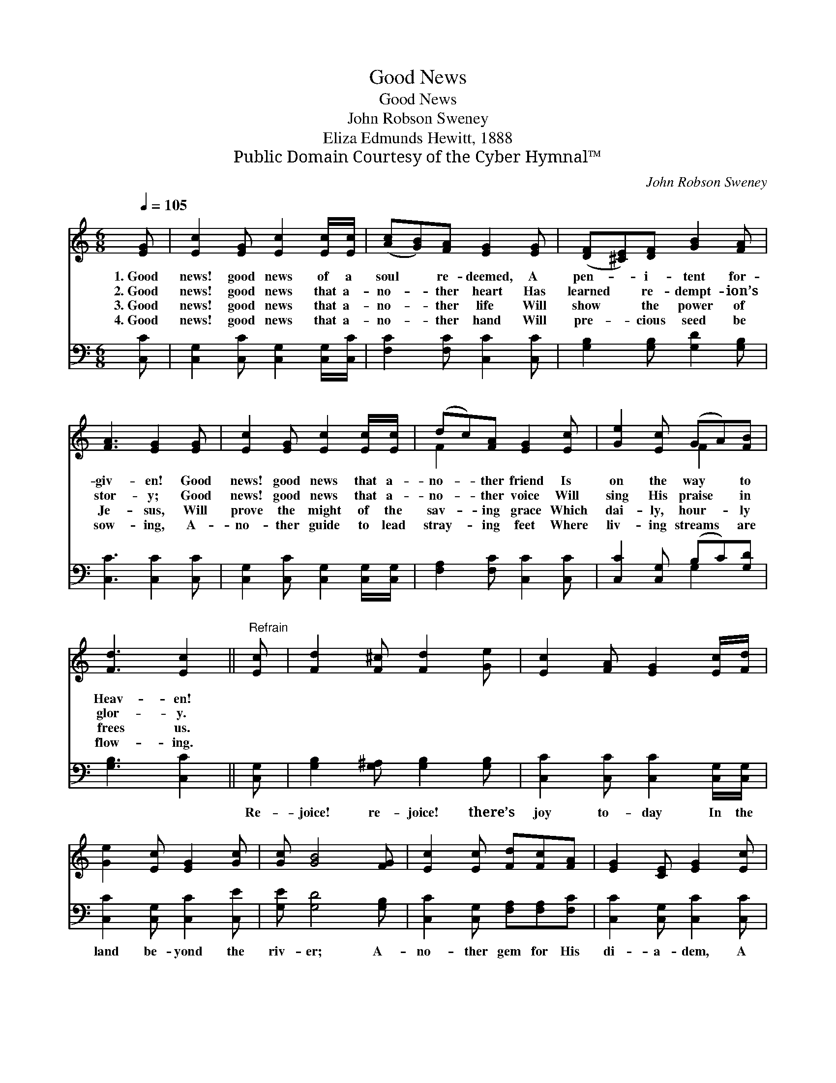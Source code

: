 X:1
T:Good News
T:Good News
T:John Robson Sweney
T:Eliza Edmunds Hewitt, 1888
T:Public Domain Courtesy of the Cyber Hymnal™
C:John Robson Sweney
Z:Public Domain
Z:Courtesy of the Cyber Hymnal™
%%score ( 1 2 ) ( 3 4 )
L:1/8
Q:1/4=105
M:6/8
K:C
V:1 treble 
V:2 treble 
V:3 bass 
V:4 bass 
V:1
 [EG] | [Ec]2 [EG] [Ec]2 [Ec]/[Ec]/ | ([Ac][GB])[FA] [EG]2 [EG] | ([DF][^CE])[DF] [GB]2 [FA] | %4
w: 1.~Good|news! good news of a|soul * re- deemed, A|pen- * i- tent for-|
w: 2.~Good|news! good news that a-|no- * ther heart Has|learned * re- dempt- ion’s|
w: 3.~Good|news! good news that a-|no- * ther life Will|show * the power of|
w: 4.~Good|news! good news that a-|no- * ther hand Will|pre- * cious seed be|
 [FA]3 [EG]2 [EG] | [Ec]2 [EG] [Ec]2 [Ec]/[Ec]/ | (dc)[FA] [EG]2 [Ec] | [Ge]2 [Ec] (GA)[FB] | %8
w: giv- en! Good|news! good news that a-|no- * ther friend Is|on the way * to|
w: stor- y; Good|news! good news that a-|no- * ther voice Will|sing His praise * in|
w: Je- sus, Will|prove the might of the|sav- * ing grace Which|dai- ly, hour- * ly|
w: sow- ing, A-|no- ther guide to lead|stray- * ing feet Where|liv- ing streams * are|
 [Fd]3 [Ec]2 ||"^Refrain" [Ec] | [Fd]2 [F^c] [Fd]2 [Ge] | [Ec]2 [FA] [EG]2 [Ec]/[Fd]/ | %12
w: Heav- en!||||
w: glor- y.||||
w: frees us.||||
w: flow- ing.||||
 [Ge]2 [Ec] [EG]2 [Gc] | [Gc] [GB]4 [FG] | [Ec]2 [Ec] [Fd][Fc][FA] | [EG]2 [CE] [EG]2 [Ec] | %16
w: ||||
w: ||||
w: ||||
w: ||||
 [Ge]2 [Ec] (GA)[FB] | [Fd]3 !fermata![Ec]2 |] %18
w: ||
w: ||
w: ||
w: ||
V:2
 x | x6 | x6 | x6 | x6 | x6 | F2 x4 | x3 F2 x | x5 || x | x6 | x6 | x6 | x6 | x6 | x6 | x3 F2 x | %17
 x5 |] %18
V:3
 [C,C] | [C,G,]2 [C,C] [C,G,]2 [C,G,]/[C,C]/ | [F,C]2 [F,C] [C,C]2 [C,C] | %3
w: ~|~ ~ ~ ~ ~|~ ~ ~ ~|
 [G,B,]2 [G,B,] [G,D]2 [G,B,] | [C,C]3 [C,C]2 [C,C] | [C,G,]2 [C,C] [C,G,]2 [C,G,]/[C,G,]/ | %6
w: ~ ~ ~ ~|~ ~ ~|~ ~ ~ ~ ~|
 [F,A,]2 [F,C] [C,C]2 [C,C] | [C,C]2 [C,G,] (B,C)[G,D] | [G,B,]3 [C,C]2 || [C,G,] | %10
w: ~ ~ ~ ~|~ ~ ~ * ~|~ ~|Re-|
 [G,B,]2 [G,^A,] [G,B,]2 [G,B,] | [C,C]2 [C,C] [C,C]2 [C,G,]/[C,G,]/ | [C,C]2 [C,G,] [C,C]2 [C,E] | %13
w: joice! re- joice! there’s|joy to- day In the|land be- yond the|
 [G,E] [G,D]4 [G,B,] | [C,C]2 [C,G,] [F,A,][F,A,][F,C] | [C,C]2 [C,G,] [C,C]2 [C,C] | %16
w: riv- er; A-|no- ther gem for His|di- a- dem, A|
 [C,C]2 [C,G,] (B,C)[G,D] | [G,B,]3 !fermata![C,C]2 |] %18
w: star to shine * for-|ev- er.|
V:4
 x | x6 | x6 | x6 | x6 | x6 | x6 | x3 G,2 x | x5 || x | x6 | x6 | x6 | x6 | x6 | x6 | x3 G,2 x | %17
 x5 |] %18

